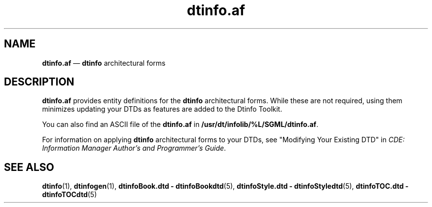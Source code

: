 '\" t
...\" dtinfoaf.sgm /main/6 1996/08/30 13:54:38 rws $
.de P!
.fl
\!!1 setgray
.fl
\\&.\"
.fl
\!!0 setgray
.fl			\" force out current output buffer
\!!save /psv exch def currentpoint translate 0 0 moveto
\!!/showpage{}def
.fl			\" prolog
.sy sed -e 's/^/!/' \\$1\" bring in postscript file
\!!psv restore
.
.de pF
.ie     \\*(f1 .ds f1 \\n(.f
.el .ie \\*(f2 .ds f2 \\n(.f
.el .ie \\*(f3 .ds f3 \\n(.f
.el .ie \\*(f4 .ds f4 \\n(.f
.el .tm ? font overflow
.ft \\$1
..
.de fP
.ie     !\\*(f4 \{\
.	ft \\*(f4
.	ds f4\"
'	br \}
.el .ie !\\*(f3 \{\
.	ft \\*(f3
.	ds f3\"
'	br \}
.el .ie !\\*(f2 \{\
.	ft \\*(f2
.	ds f2\"
'	br \}
.el .ie !\\*(f1 \{\
.	ft \\*(f1
.	ds f1\"
'	br \}
.el .tm ? font underflow
..
.ds f1\"
.ds f2\"
.ds f3\"
.ds f4\"
.ta 8n 16n 24n 32n 40n 48n 56n 64n 72n 
.TH "dtinfo\&.af" "file formats"
.SH "NAME"
\fBdtinfo\&.af\fP \(em \fBdtinfo\fP architectural forms
.SH "DESCRIPTION"
.PP
\fBdtinfo\&.af\fP provides entity definitions for the
\fBdtinfo\fP architectural forms\&. While these are not
required, using them minimizes updating your DTDs as features are added
to the Dtinfo Toolkit\&.
.PP
You can also find an ASCII file of the
\fBdtinfo\&.af\fP in
\fB/usr/dt/infolib/%L/SGML/dtinfo\&.af\fP\&.
.PP
For information on applying \fBdtinfo\fP architectural
forms to your DTDs, see "Modifying Your Existing DTD" in \fICDE:
Information Manager Author\&'s and Programmer\&'s Guide\fP\&.
.SH "SEE ALSO"
.PP
\fBdtinfo\fP(1),
\fBdtinfogen\fP(1),
\fBdtinfoBook\&.dtd - dtinfoBookdtd\fP(5),
\fBdtinfoStyle\&.dtd - dtinfoStyledtd\fP(5),
\fBdtinfoTOC\&.dtd - dtinfoTOCdtd\fP(5)
...\" created by instant / docbook-to-man, Sun 02 Sep 2012, 09:41
